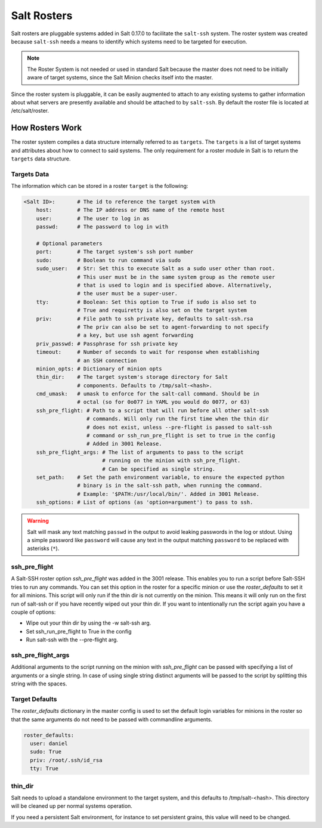 .. _ssh-roster:

============
Salt Rosters
============

Salt rosters are pluggable systems added in Salt 0.17.0 to facilitate the
``salt-ssh`` system.
The roster system was created because ``salt-ssh`` needs a means to
identify which systems need to be targeted for execution.

.. seealso:: :ref:`all-salt.roster`

.. note::
    The Roster System is not needed or used in standard Salt because the
    master does not need to be initially aware of target systems, since the
    Salt Minion checks itself into the master.

Since the roster system is pluggable, it can be easily augmented to attach to
any existing systems to gather information about what servers are presently
available and should be attached to by ``salt-ssh``. By default the roster
file is located at /etc/salt/roster.

How Rosters Work
================

The roster system compiles a data structure internally referred to as
``targets``. The ``targets`` is a list of target systems and attributes about how
to connect to said systems. The only requirement for a roster module in Salt
is to return the ``targets`` data structure.

Targets Data
------------

The information which can be stored in a roster ``target`` is the following:

.. code-block:: yaml

    <Salt ID>:       # The id to reference the target system with
        host:        # The IP address or DNS name of the remote host
        user:        # The user to log in as
        passwd:      # The password to log in with

        # Optional parameters
        port:        # The target system's ssh port number
        sudo:        # Boolean to run command via sudo
        sudo_user:   # Str: Set this to execute Salt as a sudo user other than root.
                     # This user must be in the same system group as the remote user
                     # that is used to login and is specified above. Alternatively,
                     # the user must be a super-user.
        tty:         # Boolean: Set this option to True if sudo is also set to
                     # True and requiretty is also set on the target system
        priv:        # File path to ssh private key, defaults to salt-ssh.rsa
                     # The priv can also be set to agent-forwarding to not specify
                     # a key, but use ssh agent forwarding
        priv_passwd: # Passphrase for ssh private key
        timeout:     # Number of seconds to wait for response when establishing
                     # an SSH connection
        minion_opts: # Dictionary of minion opts
        thin_dir:    # The target system's storage directory for Salt
                     # components. Defaults to /tmp/salt-<hash>.
        cmd_umask:   # umask to enforce for the salt-call command. Should be in
                     # octal (so for 0o077 in YAML you would do 0077, or 63)
        ssh_pre_flight: # Path to a script that will run before all other salt-ssh
                        # commands. Will only run the first time when the thin dir
                        # does not exist, unless --pre-flight is passed to salt-ssh
                        # command or ssh_run_pre_flight is set to true in the config
                        # Added in 3001 Release.
        ssh_pre_flight_args: # The list of arguments to pass to the script
                             # running on the minion with ssh_pre_flight.
                             # Can be specified as single string.
        set_path:    # Set the path environment variable, to ensure the expected python
                     # binary is in the salt-ssh path, when running the command.
                     # Example: '$PATH:/usr/local/bin/'. Added in 3001 Release.
        ssh_options: # List of options (as 'option=argument') to pass to ssh.

.. warning::
    Salt will mask any text matching ``passwd`` in the output to avoid leaking
    passwords in the log or stdout. Using a simple password like ``password``
    will cause any text in the output matching ``password`` to be replaced with
    asterisks (``*``).


.. _ssh_pre_flight:

ssh_pre_flight
--------------

A Salt-SSH roster option `ssh_pre_flight` was added in the 3001 release. This enables
you to run a script before Salt-SSH tries to run any commands. You can set this option
in the roster for a specific minion or use the `roster_defaults` to set it for all minions.
This script will only run if the thin dir is not currently on the minion. This means it will
only run on the first run of salt-ssh or if you have recently wiped out your thin dir. If
you want to intentionally run the script again you have a couple of options:

* Wipe out your thin dir by using the -w salt-ssh arg.
* Set ssh_run_pre_flight to True in the config
* Run salt-ssh with the --pre-flight arg.

.. _ssh_pre_flight_args:

ssh_pre_flight_args
-------------------

Additional arguments to the script running on the minion with `ssh_pre_flight` can be passed
with specifying a list of arguments or a single string. In case of using single string
distinct arguments will be passed to the script by splitting this string with the spaces.

.. _roster_defaults:

Target Defaults
---------------

The `roster_defaults` dictionary in the master config is used to set the
default login variables for minions in the roster so that the same arguments do
not need to be passed with commandline arguments.

.. code-block:: yaml

    roster_defaults:
      user: daniel
      sudo: True
      priv: /root/.ssh/id_rsa
      tty: True

thin_dir
--------

Salt needs to upload a standalone environment to the target system, and this
defaults to /tmp/salt-<hash>. This directory will be cleaned up per normal
systems operation.

If you need a persistent Salt environment, for instance to set persistent grains,
this value will need to be changed.
